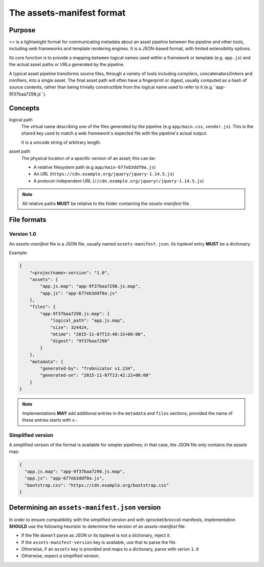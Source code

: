 The assets-manifest format
==========================

Purpose
-------

<> is a lightweight format for communicating metadata about an asset pipeline between the pipeline and other tools, including web frameworks and template rendering engines. It is a JSON-based format, with limited extensibility options.

Its core function is to provide a mapping between logical names used
within a framework or template (e.g. ``app.js``)
and the actual asset paths or URLs generated by the pipeline.

A typical asset pipeline transforms source files, through a variety of
tools including compilers, concatenators/linkers and minifiers, into a
single asset. The final asset path will often have a fingerprint or
digest, usually computed as a hash of source contents, rather than
being trivially constructible from the logical name used to refer to
it (e.g.``app-9f37baa7298.js``).




Concepts
--------

logical path
    The virtual name describing one of the files generated by the pipeline (e.g ``app/main.css``, ``vendor.js``).
    This is the shared key used to match a web framework's expected file with the pipeline's actual output.

    It is a unicode string of arbitrary length.


asset path
    The physical location of a specific version of an asset;
    this can be:

    - A relative filesystem path (e.g ``app/main-677eb3ddf0a.js``)
    - An URL (``https://cdn.example.org/jquery/jquery-1.14.5.js``)
    - A protocol-independent URL (``//cdn.example.org/jqueryr/jquery-1.14.5.js``)


.. note:: All relative paths **MUST** be relative to the folder containing the *assets-manifest* file.


File formats
------------

Version 1.0
"""""""""""

An *assets-manifest* file is a JSON file, usually named ``assets-manifest.json``.
Its toplevel entry **MUST** be a dictionary.

Example:

.. code-block:: json

    {
        "<projectname>-version": "1.0",
        "assets": {
            "app.js.map": "app-9f37baa7298.js.map",
            "app.js": "app-677eb3ddf0a.js"
        },
        "files": {
            "app-9f37baa7298.js.map": {
                "logical_path": "app.js.map",
                "size": 324424,
                "mtime": "2015-11-07T13:40:32+00:00",
                "digest": "9f37baa7298"
            }
        },
        "metadata": {
            "generated-by": "frobnicator v1.234",
            "generated-on": "2015-11-07T13:42:22+00:00"
        }
    }


.. data:: assets-manifest-version

               **REQUIRED**, the version of this specification used by the file


.. data:: assets

               **REQUIRED**, this maps an asset's logical path to the actual asset path.

.. data:: files

    **OPTIONAL**, provides additional metadata about an asset file
    (i.e the value of an entry of the :attr:`assets` map).

    This dictionary maps an asset path to related metadata;
    pipelines **MAY** provide the following entries:

    .. attribute:: logical_path

        *string*, the name of the logical path to which this file relates

    .. attribute:: size

        *integer*, the size (in bytes) of the asset file

    .. attribute:: mtime

        *ISO8601 datetime*, when the asset file was last modified

    .. attribute:: digest

        *hex string*, the hexadecimal-encoded digest of the file

    .. attribute:: sources

        *list of paths*, the relative path to the files used to build this asset

    .. attribute:: sourcemap_path

        *path*, the relative path to the sourcemap for this file.

.. data:: metadata

    **OPTIONAL**, additional metadata about the pipeline processing.

    Valid fields are:

    .. attribute:: generated-by

        *text*, a free description of the software that generated this assets-manifest

    .. attribute:: generated-on

        *ISO8601 datetime*, when the assets-manifest file was generated

.. note:: Implementations **MAY** add additional entries in the ``metadata`` and ``files`` sections, 
          provided the name of these entries starts with ``x-``.



Simplified version
""""""""""""""""""

A simplified version of the format is available for simpler pipelines;
in that case, the JSON file only contains the *assets* map:

.. code-block:: json

    {
      "app.js.map": "app-9f37baa7298.js.map",
      "app.js": "app-677eb3ddf0a.js",
      "bootstrap.css": "https://cdn.example.org/bootstrap.css"
    }


Determining an ``assets-manifest.json`` version
-----------------------------------------------

In order to ensure compatibility with the simplified version and with sprocket/broccoli manifests,
implementation **SHOULD** use the following heuristic to determine the version of an *assets-manifest* file:

- If the file doesn't parse as JSON or its toplevel is not a dictionary, reject it.
- If the ``assets-manifest-version`` key is available, use that to parse the file.
- Otherwise, if an ``assets`` key is provided and maps to a dictionary, parse with verion ``1.0``
- Otherwise, expect a simplified version.
